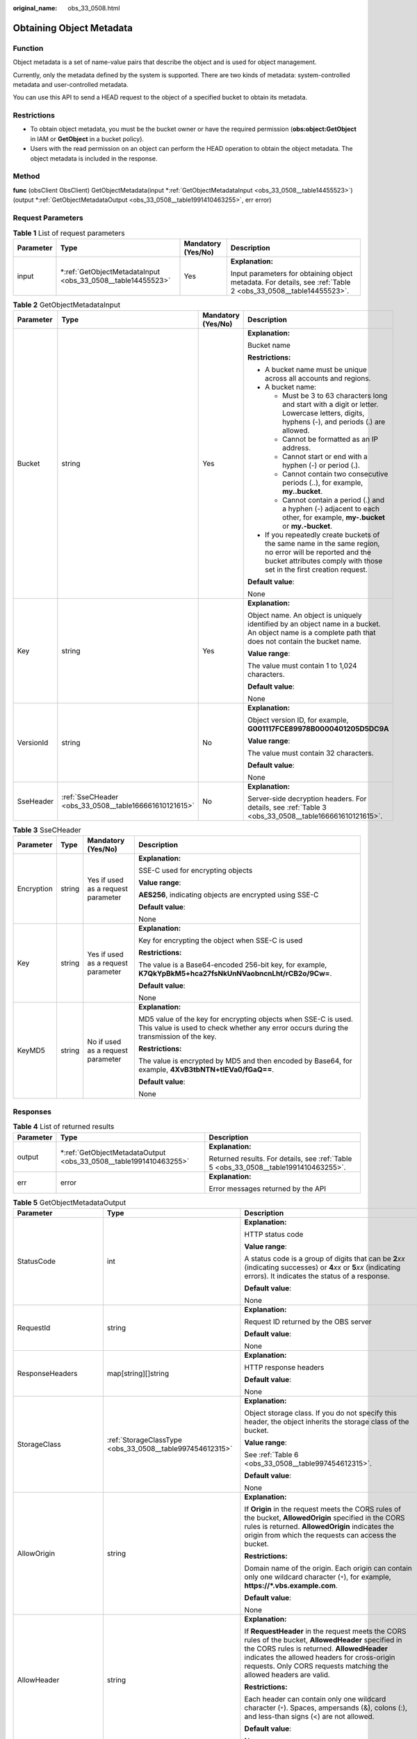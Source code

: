 :original_name: obs_33_0508.html

.. _obs_33_0508:

Obtaining Object Metadata
=========================

Function
--------

Object metadata is a set of name-value pairs that describe the object and is used for object management.

Currently, only the metadata defined by the system is supported. There are two kinds of metadata: system-controlled metadata and user-controlled metadata.

You can use this API to send a HEAD request to the object of a specified bucket to obtain its metadata.

Restrictions
------------

-  To obtain object metadata, you must be the bucket owner or have the required permission (**obs:object:GetObject** in IAM or **GetObject** in a bucket policy).
-  Users with the read permission on an object can perform the HEAD operation to obtain the object metadata. The object metadata is included in the response.

Method
------

**func** (obsClient ObsClient) GetObjectMetadata(input \*\ :ref:`GetObjectMetadataInput <obs_33_0508__table14455523>`) (output \*\ :ref:`GetObjectMetadataOutput <obs_33_0508__table1991410463255>`, err error)

Request Parameters
------------------

.. table:: **Table 1** List of request parameters

   +-----------------+----------------------------------------------------------------+--------------------+---------------------------------------------------------------------------------------------------------------+
   | Parameter       | Type                                                           | Mandatory (Yes/No) | Description                                                                                                   |
   +=================+================================================================+====================+===============================================================================================================+
   | input           | \*\ :ref:`GetObjectMetadataInput <obs_33_0508__table14455523>` | Yes                | **Explanation:**                                                                                              |
   |                 |                                                                |                    |                                                                                                               |
   |                 |                                                                |                    | Input parameters for obtaining object metadata. For details, see :ref:`Table 2 <obs_33_0508__table14455523>`. |
   +-----------------+----------------------------------------------------------------+--------------------+---------------------------------------------------------------------------------------------------------------+

.. _obs_33_0508__table14455523:

.. table:: **Table 2** GetObjectMetadataInput

   +-----------------+-------------------------------------------------------+--------------------+-----------------------------------------------------------------------------------------------------------------------------------------------------------------------------------+
   | Parameter       | Type                                                  | Mandatory (Yes/No) | Description                                                                                                                                                                       |
   +=================+=======================================================+====================+===================================================================================================================================================================================+
   | Bucket          | string                                                | Yes                | **Explanation:**                                                                                                                                                                  |
   |                 |                                                       |                    |                                                                                                                                                                                   |
   |                 |                                                       |                    | Bucket name                                                                                                                                                                       |
   |                 |                                                       |                    |                                                                                                                                                                                   |
   |                 |                                                       |                    | **Restrictions:**                                                                                                                                                                 |
   |                 |                                                       |                    |                                                                                                                                                                                   |
   |                 |                                                       |                    | -  A bucket name must be unique across all accounts and regions.                                                                                                                  |
   |                 |                                                       |                    | -  A bucket name:                                                                                                                                                                 |
   |                 |                                                       |                    |                                                                                                                                                                                   |
   |                 |                                                       |                    |    -  Must be 3 to 63 characters long and start with a digit or letter. Lowercase letters, digits, hyphens (-), and periods (.) are allowed.                                      |
   |                 |                                                       |                    |    -  Cannot be formatted as an IP address.                                                                                                                                       |
   |                 |                                                       |                    |    -  Cannot start or end with a hyphen (-) or period (.).                                                                                                                        |
   |                 |                                                       |                    |    -  Cannot contain two consecutive periods (..), for example, **my..bucket**.                                                                                                   |
   |                 |                                                       |                    |    -  Cannot contain a period (.) and a hyphen (-) adjacent to each other, for example, **my-.bucket** or **my.-bucket**.                                                         |
   |                 |                                                       |                    |                                                                                                                                                                                   |
   |                 |                                                       |                    | -  If you repeatedly create buckets of the same name in the same region, no error will be reported and the bucket attributes comply with those set in the first creation request. |
   |                 |                                                       |                    |                                                                                                                                                                                   |
   |                 |                                                       |                    | **Default value**:                                                                                                                                                                |
   |                 |                                                       |                    |                                                                                                                                                                                   |
   |                 |                                                       |                    | None                                                                                                                                                                              |
   +-----------------+-------------------------------------------------------+--------------------+-----------------------------------------------------------------------------------------------------------------------------------------------------------------------------------+
   | Key             | string                                                | Yes                | **Explanation:**                                                                                                                                                                  |
   |                 |                                                       |                    |                                                                                                                                                                                   |
   |                 |                                                       |                    | Object name. An object is uniquely identified by an object name in a bucket. An object name is a complete path that does not contain the bucket name.                             |
   |                 |                                                       |                    |                                                                                                                                                                                   |
   |                 |                                                       |                    | **Value range**:                                                                                                                                                                  |
   |                 |                                                       |                    |                                                                                                                                                                                   |
   |                 |                                                       |                    | The value must contain 1 to 1,024 characters.                                                                                                                                     |
   |                 |                                                       |                    |                                                                                                                                                                                   |
   |                 |                                                       |                    | **Default value**:                                                                                                                                                                |
   |                 |                                                       |                    |                                                                                                                                                                                   |
   |                 |                                                       |                    | None                                                                                                                                                                              |
   +-----------------+-------------------------------------------------------+--------------------+-----------------------------------------------------------------------------------------------------------------------------------------------------------------------------------+
   | VersionId       | string                                                | No                 | **Explanation:**                                                                                                                                                                  |
   |                 |                                                       |                    |                                                                                                                                                                                   |
   |                 |                                                       |                    | Object version ID, for example, **G001117FCE89978B0000401205D5DC9A**                                                                                                              |
   |                 |                                                       |                    |                                                                                                                                                                                   |
   |                 |                                                       |                    | **Value range**:                                                                                                                                                                  |
   |                 |                                                       |                    |                                                                                                                                                                                   |
   |                 |                                                       |                    | The value must contain 32 characters.                                                                                                                                             |
   |                 |                                                       |                    |                                                                                                                                                                                   |
   |                 |                                                       |                    | **Default value**:                                                                                                                                                                |
   |                 |                                                       |                    |                                                                                                                                                                                   |
   |                 |                                                       |                    | None                                                                                                                                                                              |
   +-----------------+-------------------------------------------------------+--------------------+-----------------------------------------------------------------------------------------------------------------------------------------------------------------------------------+
   | SseHeader       | :ref:`SseCHeader <obs_33_0508__table166661610121615>` | No                 | **Explanation:**                                                                                                                                                                  |
   |                 |                                                       |                    |                                                                                                                                                                                   |
   |                 |                                                       |                    | Server-side decryption headers. For details, see :ref:`Table 3 <obs_33_0508__table166661610121615>`.                                                                              |
   +-----------------+-------------------------------------------------------+--------------------+-----------------------------------------------------------------------------------------------------------------------------------------------------------------------------------+

.. _obs_33_0508__table166661610121615:

.. table:: **Table 3** SseCHeader

   +-----------------+-----------------+------------------------------------+----------------------------------------------------------------------------------------------------------------------------------------------------------+
   | Parameter       | Type            | Mandatory (Yes/No)                 | Description                                                                                                                                              |
   +=================+=================+====================================+==========================================================================================================================================================+
   | Encryption      | string          | Yes if used as a request parameter | **Explanation:**                                                                                                                                         |
   |                 |                 |                                    |                                                                                                                                                          |
   |                 |                 |                                    | SSE-C used for encrypting objects                                                                                                                        |
   |                 |                 |                                    |                                                                                                                                                          |
   |                 |                 |                                    | **Value range**:                                                                                                                                         |
   |                 |                 |                                    |                                                                                                                                                          |
   |                 |                 |                                    | **AES256**, indicating objects are encrypted using SSE-C                                                                                                 |
   |                 |                 |                                    |                                                                                                                                                          |
   |                 |                 |                                    | **Default value**:                                                                                                                                       |
   |                 |                 |                                    |                                                                                                                                                          |
   |                 |                 |                                    | None                                                                                                                                                     |
   +-----------------+-----------------+------------------------------------+----------------------------------------------------------------------------------------------------------------------------------------------------------+
   | Key             | string          | Yes if used as a request parameter | **Explanation:**                                                                                                                                         |
   |                 |                 |                                    |                                                                                                                                                          |
   |                 |                 |                                    | Key for encrypting the object when SSE-C is used                                                                                                         |
   |                 |                 |                                    |                                                                                                                                                          |
   |                 |                 |                                    | **Restrictions:**                                                                                                                                        |
   |                 |                 |                                    |                                                                                                                                                          |
   |                 |                 |                                    | The value is a Base64-encoded 256-bit key, for example, **K7QkYpBkM5+hca27fsNkUnNVaobncnLht/rCB2o/9Cw=**.                                                |
   |                 |                 |                                    |                                                                                                                                                          |
   |                 |                 |                                    | **Default value**:                                                                                                                                       |
   |                 |                 |                                    |                                                                                                                                                          |
   |                 |                 |                                    | None                                                                                                                                                     |
   +-----------------+-----------------+------------------------------------+----------------------------------------------------------------------------------------------------------------------------------------------------------+
   | KeyMD5          | string          | No if used as a request parameter  | **Explanation:**                                                                                                                                         |
   |                 |                 |                                    |                                                                                                                                                          |
   |                 |                 |                                    | MD5 value of the key for encrypting objects when SSE-C is used. This value is used to check whether any error occurs during the transmission of the key. |
   |                 |                 |                                    |                                                                                                                                                          |
   |                 |                 |                                    | **Restrictions:**                                                                                                                                        |
   |                 |                 |                                    |                                                                                                                                                          |
   |                 |                 |                                    | The value is encrypted by MD5 and then encoded by Base64, for example, **4XvB3tbNTN+tIEVa0/fGaQ==**.                                                     |
   |                 |                 |                                    |                                                                                                                                                          |
   |                 |                 |                                    | **Default value**:                                                                                                                                       |
   |                 |                 |                                    |                                                                                                                                                          |
   |                 |                 |                                    | None                                                                                                                                                     |
   +-----------------+-----------------+------------------------------------+----------------------------------------------------------------------------------------------------------------------------------------------------------+

Responses
---------

.. table:: **Table 4** List of returned results

   +-----------------------+----------------------------------------------------------------------+--------------------------------------------------------------------------------------+
   | Parameter             | Type                                                                 | Description                                                                          |
   +=======================+======================================================================+======================================================================================+
   | output                | \*\ :ref:`GetObjectMetadataOutput <obs_33_0508__table1991410463255>` | **Explanation:**                                                                     |
   |                       |                                                                      |                                                                                      |
   |                       |                                                                      | Returned results. For details, see :ref:`Table 5 <obs_33_0508__table1991410463255>`. |
   +-----------------------+----------------------------------------------------------------------+--------------------------------------------------------------------------------------+
   | err                   | error                                                                | **Explanation:**                                                                     |
   |                       |                                                                      |                                                                                      |
   |                       |                                                                      | Error messages returned by the API                                                   |
   +-----------------------+----------------------------------------------------------------------+--------------------------------------------------------------------------------------+

.. _obs_33_0508__table1991410463255:

.. table:: **Table 5** GetObjectMetadataOutput

   +-------------------------+---------------------------------------------------------------------------------------------------------------+---------------------------------------------------------------------------------------------------------------------------------------------------------------------------------------------------------------------------------------------------------------------------------------------------------------------------------------------------------------------------------------------------------------------------------------------------------------------------------------------------------+
   | Parameter               | Type                                                                                                          | Description                                                                                                                                                                                                                                                                                                                                                                                                                                                                                             |
   +=========================+===============================================================================================================+=========================================================================================================================================================================================================================================================================================================================================================================================================================================================================================================+
   | StatusCode              | int                                                                                                           | **Explanation:**                                                                                                                                                                                                                                                                                                                                                                                                                                                                                        |
   |                         |                                                                                                               |                                                                                                                                                                                                                                                                                                                                                                                                                                                                                                         |
   |                         |                                                                                                               | HTTP status code                                                                                                                                                                                                                                                                                                                                                                                                                                                                                        |
   |                         |                                                                                                               |                                                                                                                                                                                                                                                                                                                                                                                                                                                                                                         |
   |                         |                                                                                                               | **Value range**:                                                                                                                                                                                                                                                                                                                                                                                                                                                                                        |
   |                         |                                                                                                               |                                                                                                                                                                                                                                                                                                                                                                                                                                                                                                         |
   |                         |                                                                                                               | A status code is a group of digits that can be **2**\ *xx* (indicating successes) or **4**\ *xx* or **5**\ *xx* (indicating errors). It indicates the status of a response.                                                                                                                                                                                                                                                                                                                             |
   |                         |                                                                                                               |                                                                                                                                                                                                                                                                                                                                                                                                                                                                                                         |
   |                         |                                                                                                               | **Default value**:                                                                                                                                                                                                                                                                                                                                                                                                                                                                                      |
   |                         |                                                                                                               |                                                                                                                                                                                                                                                                                                                                                                                                                                                                                                         |
   |                         |                                                                                                               | None                                                                                                                                                                                                                                                                                                                                                                                                                                                                                                    |
   +-------------------------+---------------------------------------------------------------------------------------------------------------+---------------------------------------------------------------------------------------------------------------------------------------------------------------------------------------------------------------------------------------------------------------------------------------------------------------------------------------------------------------------------------------------------------------------------------------------------------------------------------------------------------+
   | RequestId               | string                                                                                                        | **Explanation:**                                                                                                                                                                                                                                                                                                                                                                                                                                                                                        |
   |                         |                                                                                                               |                                                                                                                                                                                                                                                                                                                                                                                                                                                                                                         |
   |                         |                                                                                                               | Request ID returned by the OBS server                                                                                                                                                                                                                                                                                                                                                                                                                                                                   |
   |                         |                                                                                                               |                                                                                                                                                                                                                                                                                                                                                                                                                                                                                                         |
   |                         |                                                                                                               | **Default value**:                                                                                                                                                                                                                                                                                                                                                                                                                                                                                      |
   |                         |                                                                                                               |                                                                                                                                                                                                                                                                                                                                                                                                                                                                                                         |
   |                         |                                                                                                               | None                                                                                                                                                                                                                                                                                                                                                                                                                                                                                                    |
   +-------------------------+---------------------------------------------------------------------------------------------------------------+---------------------------------------------------------------------------------------------------------------------------------------------------------------------------------------------------------------------------------------------------------------------------------------------------------------------------------------------------------------------------------------------------------------------------------------------------------------------------------------------------------+
   | ResponseHeaders         | map[string][]string                                                                                           | **Explanation:**                                                                                                                                                                                                                                                                                                                                                                                                                                                                                        |
   |                         |                                                                                                               |                                                                                                                                                                                                                                                                                                                                                                                                                                                                                                         |
   |                         |                                                                                                               | HTTP response headers                                                                                                                                                                                                                                                                                                                                                                                                                                                                                   |
   |                         |                                                                                                               |                                                                                                                                                                                                                                                                                                                                                                                                                                                                                                         |
   |                         |                                                                                                               | **Default value**:                                                                                                                                                                                                                                                                                                                                                                                                                                                                                      |
   |                         |                                                                                                               |                                                                                                                                                                                                                                                                                                                                                                                                                                                                                                         |
   |                         |                                                                                                               | None                                                                                                                                                                                                                                                                                                                                                                                                                                                                                                    |
   +-------------------------+---------------------------------------------------------------------------------------------------------------+---------------------------------------------------------------------------------------------------------------------------------------------------------------------------------------------------------------------------------------------------------------------------------------------------------------------------------------------------------------------------------------------------------------------------------------------------------------------------------------------------------+
   | StorageClass            | :ref:`StorageClassType <obs_33_0508__table997454612315>`                                                      | **Explanation:**                                                                                                                                                                                                                                                                                                                                                                                                                                                                                        |
   |                         |                                                                                                               |                                                                                                                                                                                                                                                                                                                                                                                                                                                                                                         |
   |                         |                                                                                                               | Object storage class. If you do not specify this header, the object inherits the storage class of the bucket.                                                                                                                                                                                                                                                                                                                                                                                           |
   |                         |                                                                                                               |                                                                                                                                                                                                                                                                                                                                                                                                                                                                                                         |
   |                         |                                                                                                               | **Value range**:                                                                                                                                                                                                                                                                                                                                                                                                                                                                                        |
   |                         |                                                                                                               |                                                                                                                                                                                                                                                                                                                                                                                                                                                                                                         |
   |                         |                                                                                                               | See :ref:`Table 6 <obs_33_0508__table997454612315>`.                                                                                                                                                                                                                                                                                                                                                                                                                                                    |
   |                         |                                                                                                               |                                                                                                                                                                                                                                                                                                                                                                                                                                                                                                         |
   |                         |                                                                                                               | **Default value**:                                                                                                                                                                                                                                                                                                                                                                                                                                                                                      |
   |                         |                                                                                                               |                                                                                                                                                                                                                                                                                                                                                                                                                                                                                                         |
   |                         |                                                                                                               | None                                                                                                                                                                                                                                                                                                                                                                                                                                                                                                    |
   +-------------------------+---------------------------------------------------------------------------------------------------------------+---------------------------------------------------------------------------------------------------------------------------------------------------------------------------------------------------------------------------------------------------------------------------------------------------------------------------------------------------------------------------------------------------------------------------------------------------------------------------------------------------------+
   | AllowOrigin             | string                                                                                                        | **Explanation:**                                                                                                                                                                                                                                                                                                                                                                                                                                                                                        |
   |                         |                                                                                                               |                                                                                                                                                                                                                                                                                                                                                                                                                                                                                                         |
   |                         |                                                                                                               | If **Origin** in the request meets the CORS rules of the bucket, **AllowedOrigin** specified in the CORS rules is returned. **AllowedOrigin** indicates the origin from which the requests can access the bucket.                                                                                                                                                                                                                                                                                       |
   |                         |                                                                                                               |                                                                                                                                                                                                                                                                                                                                                                                                                                                                                                         |
   |                         |                                                                                                               | **Restrictions:**                                                                                                                                                                                                                                                                                                                                                                                                                                                                                       |
   |                         |                                                                                                               |                                                                                                                                                                                                                                                                                                                                                                                                                                                                                                         |
   |                         |                                                                                                               | Domain name of the origin. Each origin can contain only one wildcard character (``*``), for example, **https://*.vbs.example.com**.                                                                                                                                                                                                                                                                                                                                                                     |
   |                         |                                                                                                               |                                                                                                                                                                                                                                                                                                                                                                                                                                                                                                         |
   |                         |                                                                                                               | **Default value**:                                                                                                                                                                                                                                                                                                                                                                                                                                                                                      |
   |                         |                                                                                                               |                                                                                                                                                                                                                                                                                                                                                                                                                                                                                                         |
   |                         |                                                                                                               | None                                                                                                                                                                                                                                                                                                                                                                                                                                                                                                    |
   +-------------------------+---------------------------------------------------------------------------------------------------------------+---------------------------------------------------------------------------------------------------------------------------------------------------------------------------------------------------------------------------------------------------------------------------------------------------------------------------------------------------------------------------------------------------------------------------------------------------------------------------------------------------------+
   | AllowHeader             | string                                                                                                        | **Explanation:**                                                                                                                                                                                                                                                                                                                                                                                                                                                                                        |
   |                         |                                                                                                               |                                                                                                                                                                                                                                                                                                                                                                                                                                                                                                         |
   |                         |                                                                                                               | If **RequestHeader** in the request meets the CORS rules of the bucket, **AllowedHeader** specified in the CORS rules is returned. **AllowedHeader** indicates the allowed headers for cross-origin requests. Only CORS requests matching the allowed headers are valid.                                                                                                                                                                                                                                |
   |                         |                                                                                                               |                                                                                                                                                                                                                                                                                                                                                                                                                                                                                                         |
   |                         |                                                                                                               | **Restrictions:**                                                                                                                                                                                                                                                                                                                                                                                                                                                                                       |
   |                         |                                                                                                               |                                                                                                                                                                                                                                                                                                                                                                                                                                                                                                         |
   |                         |                                                                                                               | Each header can contain only one wildcard character (``*``). Spaces, ampersands (&), colons (:), and less-than signs (<) are not allowed.                                                                                                                                                                                                                                                                                                                                                               |
   |                         |                                                                                                               |                                                                                                                                                                                                                                                                                                                                                                                                                                                                                                         |
   |                         |                                                                                                               | **Default value**:                                                                                                                                                                                                                                                                                                                                                                                                                                                                                      |
   |                         |                                                                                                               |                                                                                                                                                                                                                                                                                                                                                                                                                                                                                                         |
   |                         |                                                                                                               | None                                                                                                                                                                                                                                                                                                                                                                                                                                                                                                    |
   +-------------------------+---------------------------------------------------------------------------------------------------------------+---------------------------------------------------------------------------------------------------------------------------------------------------------------------------------------------------------------------------------------------------------------------------------------------------------------------------------------------------------------------------------------------------------------------------------------------------------------------------------------------------------+
   | AllowMethod             | string                                                                                                        | **Explanation:**                                                                                                                                                                                                                                                                                                                                                                                                                                                                                        |
   |                         |                                                                                                               |                                                                                                                                                                                                                                                                                                                                                                                                                                                                                                         |
   |                         |                                                                                                               | **AllowedMethod** in the CORS rules of the bucket. It specifies the HTTP method of cross-origin requests, that is, the operation type of buckets and objects.                                                                                                                                                                                                                                                                                                                                           |
   |                         |                                                                                                               |                                                                                                                                                                                                                                                                                                                                                                                                                                                                                                         |
   |                         |                                                                                                               | **Value range**:                                                                                                                                                                                                                                                                                                                                                                                                                                                                                        |
   |                         |                                                                                                               |                                                                                                                                                                                                                                                                                                                                                                                                                                                                                                         |
   |                         |                                                                                                               | The following HTTP methods are supported:                                                                                                                                                                                                                                                                                                                                                                                                                                                               |
   |                         |                                                                                                               |                                                                                                                                                                                                                                                                                                                                                                                                                                                                                                         |
   |                         |                                                                                                               | -  GET                                                                                                                                                                                                                                                                                                                                                                                                                                                                                                  |
   |                         |                                                                                                               | -  PUT                                                                                                                                                                                                                                                                                                                                                                                                                                                                                                  |
   |                         |                                                                                                               | -  HEAD                                                                                                                                                                                                                                                                                                                                                                                                                                                                                                 |
   |                         |                                                                                                               | -  POST                                                                                                                                                                                                                                                                                                                                                                                                                                                                                                 |
   |                         |                                                                                                               | -  DELETE                                                                                                                                                                                                                                                                                                                                                                                                                                                                                               |
   |                         |                                                                                                               |                                                                                                                                                                                                                                                                                                                                                                                                                                                                                                         |
   |                         |                                                                                                               | **Default value**:                                                                                                                                                                                                                                                                                                                                                                                                                                                                                      |
   |                         |                                                                                                               |                                                                                                                                                                                                                                                                                                                                                                                                                                                                                                         |
   |                         |                                                                                                               | None                                                                                                                                                                                                                                                                                                                                                                                                                                                                                                    |
   +-------------------------+---------------------------------------------------------------------------------------------------------------+---------------------------------------------------------------------------------------------------------------------------------------------------------------------------------------------------------------------------------------------------------------------------------------------------------------------------------------------------------------------------------------------------------------------------------------------------------------------------------------------------------+
   | ExposeHeader            | string                                                                                                        | **Explanation:**                                                                                                                                                                                                                                                                                                                                                                                                                                                                                        |
   |                         |                                                                                                               |                                                                                                                                                                                                                                                                                                                                                                                                                                                                                                         |
   |                         |                                                                                                               | **ExposeHeader** in the CORS rules of the bucket. It specifies the CORS-allowed additional headers in the response. These headers provide additional information to clients. By default, your browser can only access headers **Content-Length** and **Content-Type**. If your browser needs to access other headers, add them to a list of the allowed additional headers.                                                                                                                             |
   |                         |                                                                                                               |                                                                                                                                                                                                                                                                                                                                                                                                                                                                                                         |
   |                         |                                                                                                               | **Restrictions:**                                                                                                                                                                                                                                                                                                                                                                                                                                                                                       |
   |                         |                                                                                                               |                                                                                                                                                                                                                                                                                                                                                                                                                                                                                                         |
   |                         |                                                                                                               | Spaces, wildcard characters (``*``), ampersands (&), colons (:), and less-than signs (<) are not allowed.                                                                                                                                                                                                                                                                                                                                                                                               |
   |                         |                                                                                                               |                                                                                                                                                                                                                                                                                                                                                                                                                                                                                                         |
   |                         |                                                                                                               | **Default value**:                                                                                                                                                                                                                                                                                                                                                                                                                                                                                      |
   |                         |                                                                                                               |                                                                                                                                                                                                                                                                                                                                                                                                                                                                                                         |
   |                         |                                                                                                               | None                                                                                                                                                                                                                                                                                                                                                                                                                                                                                                    |
   +-------------------------+---------------------------------------------------------------------------------------------------------------+---------------------------------------------------------------------------------------------------------------------------------------------------------------------------------------------------------------------------------------------------------------------------------------------------------------------------------------------------------------------------------------------------------------------------------------------------------------------------------------------------------+
   | MaxAgeSeconds           | int                                                                                                           | **Explanation:**                                                                                                                                                                                                                                                                                                                                                                                                                                                                                        |
   |                         |                                                                                                               |                                                                                                                                                                                                                                                                                                                                                                                                                                                                                                         |
   |                         |                                                                                                               | **MaxAgeSeconds** in the CORS rules of the bucket. It specifies the time your client can cache the response for a cross-origin request.                                                                                                                                                                                                                                                                                                                                                                 |
   |                         |                                                                                                               |                                                                                                                                                                                                                                                                                                                                                                                                                                                                                                         |
   |                         |                                                                                                               | **Restrictions:**                                                                                                                                                                                                                                                                                                                                                                                                                                                                                       |
   |                         |                                                                                                               |                                                                                                                                                                                                                                                                                                                                                                                                                                                                                                         |
   |                         |                                                                                                               | Each CORS rule can specify only one value for **MaxAgeSeconds**.                                                                                                                                                                                                                                                                                                                                                                                                                                        |
   |                         |                                                                                                               |                                                                                                                                                                                                                                                                                                                                                                                                                                                                                                         |
   |                         |                                                                                                               | **Value range**:                                                                                                                                                                                                                                                                                                                                                                                                                                                                                        |
   |                         |                                                                                                               |                                                                                                                                                                                                                                                                                                                                                                                                                                                                                                         |
   |                         |                                                                                                               | 0 to (2\ :sup:`31` - 1), in seconds                                                                                                                                                                                                                                                                                                                                                                                                                                                                     |
   |                         |                                                                                                               |                                                                                                                                                                                                                                                                                                                                                                                                                                                                                                         |
   |                         |                                                                                                               | **Default value**:                                                                                                                                                                                                                                                                                                                                                                                                                                                                                      |
   |                         |                                                                                                               |                                                                                                                                                                                                                                                                                                                                                                                                                                                                                                         |
   |                         |                                                                                                               | 100                                                                                                                                                                                                                                                                                                                                                                                                                                                                                                     |
   +-------------------------+---------------------------------------------------------------------------------------------------------------+---------------------------------------------------------------------------------------------------------------------------------------------------------------------------------------------------------------------------------------------------------------------------------------------------------------------------------------------------------------------------------------------------------------------------------------------------------------------------------------------------------+
   | ContentLength           | int64                                                                                                         | **Explanation:**                                                                                                                                                                                                                                                                                                                                                                                                                                                                                        |
   |                         |                                                                                                               |                                                                                                                                                                                                                                                                                                                                                                                                                                                                                                         |
   |                         |                                                                                                               | Object size in bytes                                                                                                                                                                                                                                                                                                                                                                                                                                                                                    |
   |                         |                                                                                                               |                                                                                                                                                                                                                                                                                                                                                                                                                                                                                                         |
   |                         |                                                                                                               | **Value range**:                                                                                                                                                                                                                                                                                                                                                                                                                                                                                        |
   |                         |                                                                                                               |                                                                                                                                                                                                                                                                                                                                                                                                                                                                                                         |
   |                         |                                                                                                               | 0 to (2\ :sup:`63` - 1), in bytes                                                                                                                                                                                                                                                                                                                                                                                                                                                                       |
   |                         |                                                                                                               |                                                                                                                                                                                                                                                                                                                                                                                                                                                                                                         |
   |                         |                                                                                                               | **Default value**:                                                                                                                                                                                                                                                                                                                                                                                                                                                                                      |
   |                         |                                                                                                               |                                                                                                                                                                                                                                                                                                                                                                                                                                                                                                         |
   |                         |                                                                                                               | None                                                                                                                                                                                                                                                                                                                                                                                                                                                                                                    |
   +-------------------------+---------------------------------------------------------------------------------------------------------------+---------------------------------------------------------------------------------------------------------------------------------------------------------------------------------------------------------------------------------------------------------------------------------------------------------------------------------------------------------------------------------------------------------------------------------------------------------------------------------------------------------+
   | ContentType             | string                                                                                                        | **Explanation:**                                                                                                                                                                                                                                                                                                                                                                                                                                                                                        |
   |                         |                                                                                                               |                                                                                                                                                                                                                                                                                                                                                                                                                                                                                                         |
   |                         |                                                                                                               | MIME type of the object file. MIME type is a standard way of describing a data type and is used by the browser to decide how to display data.                                                                                                                                                                                                                                                                                                                                                           |
   |                         |                                                                                                               |                                                                                                                                                                                                                                                                                                                                                                                                                                                                                                         |
   |                         |                                                                                                               | **Value range**:                                                                                                                                                                                                                                                                                                                                                                                                                                                                                        |
   |                         |                                                                                                               |                                                                                                                                                                                                                                                                                                                                                                                                                                                                                                         |
   |                         |                                                                                                               | See :ref:`What Is Content-Type (MIME)? <obs_23_1713>`                                                                                                                                                                                                                                                                                                                                                                                                                                                   |
   |                         |                                                                                                               |                                                                                                                                                                                                                                                                                                                                                                                                                                                                                                         |
   |                         |                                                                                                               | **Default value**:                                                                                                                                                                                                                                                                                                                                                                                                                                                                                      |
   |                         |                                                                                                               |                                                                                                                                                                                                                                                                                                                                                                                                                                                                                                         |
   |                         |                                                                                                               | If you do not specify this parameter when uploading an object, the SDK determines the object type based on the suffix of the specified object name and automatically assigns a value to this parameter.                                                                                                                                                                                                                                                                                                 |
   +-------------------------+---------------------------------------------------------------------------------------------------------------+---------------------------------------------------------------------------------------------------------------------------------------------------------------------------------------------------------------------------------------------------------------------------------------------------------------------------------------------------------------------------------------------------------------------------------------------------------------------------------------------------------+
   | LastModified            | time.Time                                                                                                     | **Explanation:**                                                                                                                                                                                                                                                                                                                                                                                                                                                                                        |
   |                         |                                                                                                               |                                                                                                                                                                                                                                                                                                                                                                                                                                                                                                         |
   |                         |                                                                                                               | Time when the last modification was made to the object                                                                                                                                                                                                                                                                                                                                                                                                                                                  |
   |                         |                                                                                                               |                                                                                                                                                                                                                                                                                                                                                                                                                                                                                                         |
   |                         |                                                                                                               | **Restrictions:**                                                                                                                                                                                                                                                                                                                                                                                                                                                                                       |
   |                         |                                                                                                               |                                                                                                                                                                                                                                                                                                                                                                                                                                                                                                         |
   |                         |                                                                                                               | The time must be in the ISO8601 format, for example, **2018-01-01T00:00:00.000Z**.                                                                                                                                                                                                                                                                                                                                                                                                                      |
   |                         |                                                                                                               |                                                                                                                                                                                                                                                                                                                                                                                                                                                                                                         |
   |                         |                                                                                                               | **Default value**:                                                                                                                                                                                                                                                                                                                                                                                                                                                                                      |
   |                         |                                                                                                               |                                                                                                                                                                                                                                                                                                                                                                                                                                                                                                         |
   |                         |                                                                                                               | None                                                                                                                                                                                                                                                                                                                                                                                                                                                                                                    |
   +-------------------------+---------------------------------------------------------------------------------------------------------------+---------------------------------------------------------------------------------------------------------------------------------------------------------------------------------------------------------------------------------------------------------------------------------------------------------------------------------------------------------------------------------------------------------------------------------------------------------------------------------------------------------+
   | ETag                    | string                                                                                                        | **Explanation:**                                                                                                                                                                                                                                                                                                                                                                                                                                                                                        |
   |                         |                                                                                                               |                                                                                                                                                                                                                                                                                                                                                                                                                                                                                                         |
   |                         |                                                                                                               | ETag of the object Base64-encoded, 128-bit MD5 value of an object. ETag is the unique identifier of the object content. It can be used to determine whether the object content is changed. For example, if ETag value is **A** when an object is uploaded but changes to **B** when the object is downloaded, it indicates that the object content is changed. The ETag reflects changes to the object content, rather than the object metadata. An uploaded object or copied object has a unique ETag. |
   |                         |                                                                                                               |                                                                                                                                                                                                                                                                                                                                                                                                                                                                                                         |
   |                         |                                                                                                               | **Restrictions:**                                                                                                                                                                                                                                                                                                                                                                                                                                                                                       |
   |                         |                                                                                                               |                                                                                                                                                                                                                                                                                                                                                                                                                                                                                                         |
   |                         |                                                                                                               | If an object is encrypted using server-side encryption, the ETag is not the MD5 value of the object.                                                                                                                                                                                                                                                                                                                                                                                                    |
   |                         |                                                                                                               |                                                                                                                                                                                                                                                                                                                                                                                                                                                                                                         |
   |                         |                                                                                                               | **Value range**:                                                                                                                                                                                                                                                                                                                                                                                                                                                                                        |
   |                         |                                                                                                               |                                                                                                                                                                                                                                                                                                                                                                                                                                                                                                         |
   |                         |                                                                                                               | The value must contain 32 characters.                                                                                                                                                                                                                                                                                                                                                                                                                                                                   |
   |                         |                                                                                                               |                                                                                                                                                                                                                                                                                                                                                                                                                                                                                                         |
   |                         |                                                                                                               | **Default value**:                                                                                                                                                                                                                                                                                                                                                                                                                                                                                      |
   |                         |                                                                                                               |                                                                                                                                                                                                                                                                                                                                                                                                                                                                                                         |
   |                         |                                                                                                               | None                                                                                                                                                                                                                                                                                                                                                                                                                                                                                                    |
   +-------------------------+---------------------------------------------------------------------------------------------------------------+---------------------------------------------------------------------------------------------------------------------------------------------------------------------------------------------------------------------------------------------------------------------------------------------------------------------------------------------------------------------------------------------------------------------------------------------------------------------------------------------------------+
   | VersionId               | string                                                                                                        | **Explanation:**                                                                                                                                                                                                                                                                                                                                                                                                                                                                                        |
   |                         |                                                                                                               |                                                                                                                                                                                                                                                                                                                                                                                                                                                                                                         |
   |                         |                                                                                                               | Object version ID                                                                                                                                                                                                                                                                                                                                                                                                                                                                                       |
   |                         |                                                                                                               |                                                                                                                                                                                                                                                                                                                                                                                                                                                                                                         |
   |                         |                                                                                                               | **Value range**:                                                                                                                                                                                                                                                                                                                                                                                                                                                                                        |
   |                         |                                                                                                               |                                                                                                                                                                                                                                                                                                                                                                                                                                                                                                         |
   |                         |                                                                                                               | The value must contain 32 characters.                                                                                                                                                                                                                                                                                                                                                                                                                                                                   |
   |                         |                                                                                                               |                                                                                                                                                                                                                                                                                                                                                                                                                                                                                                         |
   |                         |                                                                                                               | **Default value**:                                                                                                                                                                                                                                                                                                                                                                                                                                                                                      |
   |                         |                                                                                                               |                                                                                                                                                                                                                                                                                                                                                                                                                                                                                                         |
   |                         |                                                                                                               | None                                                                                                                                                                                                                                                                                                                                                                                                                                                                                                    |
   +-------------------------+---------------------------------------------------------------------------------------------------------------+---------------------------------------------------------------------------------------------------------------------------------------------------------------------------------------------------------------------------------------------------------------------------------------------------------------------------------------------------------------------------------------------------------------------------------------------------------------------------------------------------------+
   | Restore                 | string                                                                                                        | **Explanation:**                                                                                                                                                                                                                                                                                                                                                                                                                                                                                        |
   |                         |                                                                                                               |                                                                                                                                                                                                                                                                                                                                                                                                                                                                                                         |
   |                         |                                                                                                               | Restore status of an object. For a Cold object that is being restored or has been restored, this header is returned.                                                                                                                                                                                                                                                                                                                                                                                    |
   |                         |                                                                                                               |                                                                                                                                                                                                                                                                                                                                                                                                                                                                                                         |
   |                         |                                                                                                               | For example, **ongoing-request="true"** indicates that the object is being restored. **ongoing-request="false", expiry-date="Wed, 7 Nov 2012 00:00:00 GMT"** indicates that the object has been restored. **expiry-date** indicates when the restored object expires.                                                                                                                                                                                                                                   |
   |                         |                                                                                                               |                                                                                                                                                                                                                                                                                                                                                                                                                                                                                                         |
   |                         |                                                                                                               | **Restrictions:**                                                                                                                                                                                                                                                                                                                                                                                                                                                                                       |
   |                         |                                                                                                               |                                                                                                                                                                                                                                                                                                                                                                                                                                                                                                         |
   |                         |                                                                                                               | This parameter is only available for Cold objects.                                                                                                                                                                                                                                                                                                                                                                                                                                                      |
   |                         |                                                                                                               |                                                                                                                                                                                                                                                                                                                                                                                                                                                                                                         |
   |                         |                                                                                                               | **Default value**:                                                                                                                                                                                                                                                                                                                                                                                                                                                                                      |
   |                         |                                                                                                               |                                                                                                                                                                                                                                                                                                                                                                                                                                                                                                         |
   |                         |                                                                                                               | None                                                                                                                                                                                                                                                                                                                                                                                                                                                                                                    |
   +-------------------------+---------------------------------------------------------------------------------------------------------------+---------------------------------------------------------------------------------------------------------------------------------------------------------------------------------------------------------------------------------------------------------------------------------------------------------------------------------------------------------------------------------------------------------------------------------------------------------------------------------------------------------+
   | Expiration              | string                                                                                                        | **Explanation:**                                                                                                                                                                                                                                                                                                                                                                                                                                                                                        |
   |                         |                                                                                                               |                                                                                                                                                                                                                                                                                                                                                                                                                                                                                                         |
   |                         |                                                                                                               | Expiration details of the object. Example: **"expiry-date=\\"Mon, 11 Sep 2023 00:00:00 GMT\\""**                                                                                                                                                                                                                                                                                                                                                                                                        |
   |                         |                                                                                                               |                                                                                                                                                                                                                                                                                                                                                                                                                                                                                                         |
   |                         |                                                                                                               | **Default value**:                                                                                                                                                                                                                                                                                                                                                                                                                                                                                      |
   |                         |                                                                                                               |                                                                                                                                                                                                                                                                                                                                                                                                                                                                                                         |
   |                         |                                                                                                               | None                                                                                                                                                                                                                                                                                                                                                                                                                                                                                                    |
   +-------------------------+---------------------------------------------------------------------------------------------------------------+---------------------------------------------------------------------------------------------------------------------------------------------------------------------------------------------------------------------------------------------------------------------------------------------------------------------------------------------------------------------------------------------------------------------------------------------------------------------------------------------------------+
   | SseHeader               | :ref:`SseCHeader <obs_33_0508__table11325191112324>` or :ref:`SseKmsHeader <obs_33_0508__table1793933217328>` | **Explanation:**                                                                                                                                                                                                                                                                                                                                                                                                                                                                                        |
   |                         |                                                                                                               |                                                                                                                                                                                                                                                                                                                                                                                                                                                                                                         |
   |                         |                                                                                                               | Server-side encryption header information. If SSE-C is used, see :ref:`Table 7 <obs_33_0508__table11325191112324>`. If SSE-KMS is used, see :ref:`Table 8 <obs_33_0508__table1793933217328>`.                                                                                                                                                                                                                                                                                                           |
   +-------------------------+---------------------------------------------------------------------------------------------------------------+---------------------------------------------------------------------------------------------------------------------------------------------------------------------------------------------------------------------------------------------------------------------------------------------------------------------------------------------------------------------------------------------------------------------------------------------------------------------------------------------------------+
   | WebsiteRedirectLocation | string                                                                                                        | **Explanation:**                                                                                                                                                                                                                                                                                                                                                                                                                                                                                        |
   |                         |                                                                                                               |                                                                                                                                                                                                                                                                                                                                                                                                                                                                                                         |
   |                         |                                                                                                               | If the bucket is configured with website hosting, the request for obtaining the object can be redirected to another object in the bucket or an external URL.                                                                                                                                                                                                                                                                                                                                            |
   |                         |                                                                                                               |                                                                                                                                                                                                                                                                                                                                                                                                                                                                                                         |
   |                         |                                                                                                               | The request is redirected to object **anotherPage.html** in the same bucket:                                                                                                                                                                                                                                                                                                                                                                                                                            |
   |                         |                                                                                                               |                                                                                                                                                                                                                                                                                                                                                                                                                                                                                                         |
   |                         |                                                                                                               | WebsiteRedirectLocation:/anotherPage.html                                                                                                                                                                                                                                                                                                                                                                                                                                                               |
   |                         |                                                                                                               |                                                                                                                                                                                                                                                                                                                                                                                                                                                                                                         |
   |                         |                                                                                                               | The request is redirected to an external URL **http://www.example.com/**:                                                                                                                                                                                                                                                                                                                                                                                                                               |
   |                         |                                                                                                               |                                                                                                                                                                                                                                                                                                                                                                                                                                                                                                         |
   |                         |                                                                                                               | WebsiteRedirectLocation:http://www.example.com/                                                                                                                                                                                                                                                                                                                                                                                                                                                         |
   |                         |                                                                                                               |                                                                                                                                                                                                                                                                                                                                                                                                                                                                                                         |
   |                         |                                                                                                               | OBS obtains the specified value from the header and stores it in the object metadata **WebsiteRedirectLocation**.                                                                                                                                                                                                                                                                                                                                                                                       |
   |                         |                                                                                                               |                                                                                                                                                                                                                                                                                                                                                                                                                                                                                                         |
   |                         |                                                                                                               | **Restrictions:**                                                                                                                                                                                                                                                                                                                                                                                                                                                                                       |
   |                         |                                                                                                               |                                                                                                                                                                                                                                                                                                                                                                                                                                                                                                         |
   |                         |                                                                                                               | -  The value must start with a slash (/), **http://**, or **https://** and cannot exceed 2 KB.                                                                                                                                                                                                                                                                                                                                                                                                          |
   |                         |                                                                                                               | -  OBS only supports redirection for objects in the root directory of a bucket.                                                                                                                                                                                                                                                                                                                                                                                                                         |
   |                         |                                                                                                               |                                                                                                                                                                                                                                                                                                                                                                                                                                                                                                         |
   |                         |                                                                                                               | **Default value**:                                                                                                                                                                                                                                                                                                                                                                                                                                                                                      |
   |                         |                                                                                                               |                                                                                                                                                                                                                                                                                                                                                                                                                                                                                                         |
   |                         |                                                                                                               | None                                                                                                                                                                                                                                                                                                                                                                                                                                                                                                    |
   +-------------------------+---------------------------------------------------------------------------------------------------------------+---------------------------------------------------------------------------------------------------------------------------------------------------------------------------------------------------------------------------------------------------------------------------------------------------------------------------------------------------------------------------------------------------------------------------------------------------------------------------------------------------------+
   | Metadata                | map[string]string                                                                                             | **Explanation:**                                                                                                                                                                                                                                                                                                                                                                                                                                                                                        |
   |                         |                                                                                                               |                                                                                                                                                                                                                                                                                                                                                                                                                                                                                                         |
   |                         |                                                                                                               | Custom metadata of the object. You can add a header starting with **x-obs-meta-** in the request to define metadata. The custom metadata will be returned in the response when you retrieve the object or query the object metadata.                                                                                                                                                                                                                                                                    |
   |                         |                                                                                                               |                                                                                                                                                                                                                                                                                                                                                                                                                                                                                                         |
   |                         |                                                                                                               | **Restrictions:**                                                                                                                                                                                                                                                                                                                                                                                                                                                                                       |
   |                         |                                                                                                               |                                                                                                                                                                                                                                                                                                                                                                                                                                                                                                         |
   |                         |                                                                                                               | -  The custom metadata cannot exceed 8 KB. To measure the custom metadata, sum the number of bytes in the UTF-8 encoding of each key and value.                                                                                                                                                                                                                                                                                                                                                         |
   |                         |                                                                                                               | -  The custom metadata keys are case insensitive, but are stored in lowercase in OBS. The key values are case sensitive.                                                                                                                                                                                                                                                                                                                                                                                |
   |                         |                                                                                                               | -  Both custom metadata keys and their values must conform to US-ASCII standards. If non-ASCII or unrecognizable characters are necessary, they must be encoded and decoded in URL or Base64 on the client, because the server side does not perform any decoding.                                                                                                                                                                                                                                      |
   |                         |                                                                                                               |                                                                                                                                                                                                                                                                                                                                                                                                                                                                                                         |
   |                         |                                                                                                               | **Default value**:                                                                                                                                                                                                                                                                                                                                                                                                                                                                                      |
   |                         |                                                                                                               |                                                                                                                                                                                                                                                                                                                                                                                                                                                                                                         |
   |                         |                                                                                                               | None                                                                                                                                                                                                                                                                                                                                                                                                                                                                                                    |
   +-------------------------+---------------------------------------------------------------------------------------------------------------+---------------------------------------------------------------------------------------------------------------------------------------------------------------------------------------------------------------------------------------------------------------------------------------------------------------------------------------------------------------------------------------------------------------------------------------------------------------------------------------------------------+

.. _obs_33_0508__table997454612315:

.. table:: **Table 6** StorageClassType

   +-----------------------+-----------------------+-----------------------------------------------------------------------------------------------------------------------------------------------------------------------------------+
   | Constant              | Default Value         | Description                                                                                                                                                                       |
   +=======================+=======================+===================================================================================================================================================================================+
   | StorageClassStandard  | STANDARD              | OBS Standard                                                                                                                                                                      |
   |                       |                       |                                                                                                                                                                                   |
   |                       |                       | Features low access latency and high throughput and is used for storing massive, frequently accessed (multiple times a month) or small objects (< 1 MB) requiring quick response. |
   +-----------------------+-----------------------+-----------------------------------------------------------------------------------------------------------------------------------------------------------------------------------+
   | StorageClassWarm      | WARM                  | OBS Warm                                                                                                                                                                          |
   |                       |                       |                                                                                                                                                                                   |
   |                       |                       | Used for storing data that is semi-frequently accessed (fewer than 12 times a year) but is instantly available when needed.                                                       |
   +-----------------------+-----------------------+-----------------------------------------------------------------------------------------------------------------------------------------------------------------------------------+
   | StorageClassCold      | COLD                  | OBS Cold                                                                                                                                                                          |
   |                       |                       |                                                                                                                                                                                   |
   |                       |                       | Used for storing rarely accessed (once a year) data.                                                                                                                              |
   +-----------------------+-----------------------+-----------------------------------------------------------------------------------------------------------------------------------------------------------------------------------+

.. _obs_33_0508__table11325191112324:

.. table:: **Table 7** SseCHeader

   +-----------------+-----------------+------------------------------------+----------------------------------------------------------------------------------------------------------------------------------------------------------+
   | Parameter       | Type            | Mandatory (Yes/No)                 | Description                                                                                                                                              |
   +=================+=================+====================================+==========================================================================================================================================================+
   | Encryption      | string          | Yes if used as a request parameter | **Explanation:**                                                                                                                                         |
   |                 |                 |                                    |                                                                                                                                                          |
   |                 |                 |                                    | SSE-C used for encrypting objects                                                                                                                        |
   |                 |                 |                                    |                                                                                                                                                          |
   |                 |                 |                                    | **Value range**:                                                                                                                                         |
   |                 |                 |                                    |                                                                                                                                                          |
   |                 |                 |                                    | **AES256**, indicating objects are encrypted using SSE-C                                                                                                 |
   |                 |                 |                                    |                                                                                                                                                          |
   |                 |                 |                                    | **Default value**:                                                                                                                                       |
   |                 |                 |                                    |                                                                                                                                                          |
   |                 |                 |                                    | None                                                                                                                                                     |
   +-----------------+-----------------+------------------------------------+----------------------------------------------------------------------------------------------------------------------------------------------------------+
   | Key             | string          | Yes if used as a request parameter | **Explanation:**                                                                                                                                         |
   |                 |                 |                                    |                                                                                                                                                          |
   |                 |                 |                                    | Key for encrypting the object when SSE-C is used                                                                                                         |
   |                 |                 |                                    |                                                                                                                                                          |
   |                 |                 |                                    | **Restrictions:**                                                                                                                                        |
   |                 |                 |                                    |                                                                                                                                                          |
   |                 |                 |                                    | The value is a Base64-encoded 256-bit key, for example, **K7QkYpBkM5+hca27fsNkUnNVaobncnLht/rCB2o/9Cw=**.                                                |
   |                 |                 |                                    |                                                                                                                                                          |
   |                 |                 |                                    | **Default value**:                                                                                                                                       |
   |                 |                 |                                    |                                                                                                                                                          |
   |                 |                 |                                    | None                                                                                                                                                     |
   +-----------------+-----------------+------------------------------------+----------------------------------------------------------------------------------------------------------------------------------------------------------+
   | KeyMD5          | string          | No if used as a request parameter  | **Explanation:**                                                                                                                                         |
   |                 |                 |                                    |                                                                                                                                                          |
   |                 |                 |                                    | MD5 value of the key for encrypting objects when SSE-C is used. This value is used to check whether any error occurs during the transmission of the key. |
   |                 |                 |                                    |                                                                                                                                                          |
   |                 |                 |                                    | **Restrictions:**                                                                                                                                        |
   |                 |                 |                                    |                                                                                                                                                          |
   |                 |                 |                                    | The value is encrypted by MD5 and then encoded by Base64, for example, **4XvB3tbNTN+tIEVa0/fGaQ==**.                                                     |
   |                 |                 |                                    |                                                                                                                                                          |
   |                 |                 |                                    | **Default value**:                                                                                                                                       |
   |                 |                 |                                    |                                                                                                                                                          |
   |                 |                 |                                    | None                                                                                                                                                     |
   +-----------------+-----------------+------------------------------------+----------------------------------------------------------------------------------------------------------------------------------------------------------+

.. _obs_33_0508__table1793933217328:

.. table:: **Table 8** SseKmsHeader

   +-----------------+-----------------+------------------------------------+-----------------------------------------------------------------------------------------------------------------------------------------------------+
   | Parameter       | Type            | Mandatory (Yes/No)                 | Description                                                                                                                                         |
   +=================+=================+====================================+=====================================================================================================================================================+
   | Encryption      | string          | Yes if used as a request parameter | **Explanation:**                                                                                                                                    |
   |                 |                 |                                    |                                                                                                                                                     |
   |                 |                 |                                    | SSE-KMS used for encrypting objects                                                                                                                 |
   |                 |                 |                                    |                                                                                                                                                     |
   |                 |                 |                                    | **Value range**:                                                                                                                                    |
   |                 |                 |                                    |                                                                                                                                                     |
   |                 |                 |                                    | **kms**, indicating objects are encrypted using SSE-KMS                                                                                             |
   |                 |                 |                                    |                                                                                                                                                     |
   |                 |                 |                                    | **Default value**:                                                                                                                                  |
   |                 |                 |                                    |                                                                                                                                                     |
   |                 |                 |                                    | None                                                                                                                                                |
   +-----------------+-----------------+------------------------------------+-----------------------------------------------------------------------------------------------------------------------------------------------------+
   | Key             | string          | No if used as a request parameter  | **Explanation:**                                                                                                                                    |
   |                 |                 |                                    |                                                                                                                                                     |
   |                 |                 |                                    | ID of the KMS master key when SSE-KMS is used                                                                                                       |
   |                 |                 |                                    |                                                                                                                                                     |
   |                 |                 |                                    | **Value range**:                                                                                                                                    |
   |                 |                 |                                    |                                                                                                                                                     |
   |                 |                 |                                    | Valid value formats are as follows:                                                                                                                 |
   |                 |                 |                                    |                                                                                                                                                     |
   |                 |                 |                                    | #. *regionID*\ **:**\ *domainID*\ **:key/**\ *key_id*                                                                                               |
   |                 |                 |                                    | #. *key_id*                                                                                                                                         |
   |                 |                 |                                    |                                                                                                                                                     |
   |                 |                 |                                    | In the preceding formats:                                                                                                                           |
   |                 |                 |                                    |                                                                                                                                                     |
   |                 |                 |                                    | -  *regionID* indicates the ID of the region where the key is used.                                                                                 |
   |                 |                 |                                    | -  *domainID* indicates the ID of the account where the key is used. To obtain it, see :ref:`How Do I Get My Account ID and User ID? <obs_23_1712>` |
   |                 |                 |                                    | -  *key_id* indicates the ID of the key created on Data Encryption Workshop (DEW).                                                                  |
   |                 |                 |                                    |                                                                                                                                                     |
   |                 |                 |                                    | **Default value**:                                                                                                                                  |
   |                 |                 |                                    |                                                                                                                                                     |
   |                 |                 |                                    | -  If this parameter is not specified, the default master key will be used.                                                                         |
   |                 |                 |                                    | -  If there is no such a default master key, OBS will create one and use it by default.                                                             |
   +-----------------+-----------------+------------------------------------+-----------------------------------------------------------------------------------------------------------------------------------------------------+

Code Examples
-------------

This example returns the metadata of object **example/objectname**.

::

   package main
   import (
       "fmt"
       "os"
       "obs-sdk-go/obs"
   )
   func main() {
       //Obtain an AK/SK pair using environment variables or import an AK/SK pair in other ways. Using hard coding may result in leakage.
       //Obtain an AK/SK pair on the management console.
       ak := os.Getenv("AccessKeyID")
       sk := os.Getenv("SecretAccessKey")
       // (Optional) If you use a temporary AK/SK pair and a security token to access OBS, you are advised not to use hard coding to reduce leakage risks. You can obtain an AK/SK pair using environment variables or import an AK/SK pair in other ways.
       // securityToken := os.Getenv("SecurityToken")
       // Enter the endpoint of the region where the bucket locates.
       endPoint := "https://your-endpoint"
       // Create an obsClient instance.
       // If you use a temporary AK/SK pair and a security token to access OBS, use the obs.WithSecurityToken method to specify a security token when creating an instance.
       obsClient, err := obs.New(ak, sk, endPoint, obs.WithSignature(obs.SignatureObs)/*, obs.WithSecurityToken(securityToken)*/)
       if err != nil {
           fmt.Printf("Create obsClient error, errMsg: %s", err.Error())
       }
       input := &obs.GetObjectMetadataInput{}
       // Specify a bucket name.
       input.Bucket = "examplebucket"
       // Specify an object (example/objectname as an example).
       input.Key = "example/objectname"
       // Obtain the custom metadata of the object.
       output, err := obsClient.GetObjectMetadata(input)
       if err == nil {
           fmt.Printf("Get object(%s)'s metadata successful with bucket(%s)!\n", input.Key, input.Bucket)
           fmt.Printf("StorageClass:%s, ETag:%s, ContentType:%s, ContentLength:%d, LastModified:%s\n",
               output.StorageClass, output.ETag, output.ContentType, output.ContentLength, output.LastModified)
           // Obtain the custom metadata of the object.
           fmt.Printf("Metadata:%v\n", output.Metadata)
           return
       }
       fmt.Printf("Get object(%s)'s metadata fail with bucket(%s)!\n", input.Key, input.Bucket)
       if obsError, ok := err.(obs.ObsError); ok {
           fmt.Println("An ObsError was found, which means your request sent to OBS was rejected with an error response.")
           fmt.Println(obsError.Error())
       } else {
           fmt.Println("An Exception was found, which means the client encountered an internal problem when attempting to communicate with OBS, for example, the client was unable to access the network.")
           fmt.Println(err)
       }
   }

